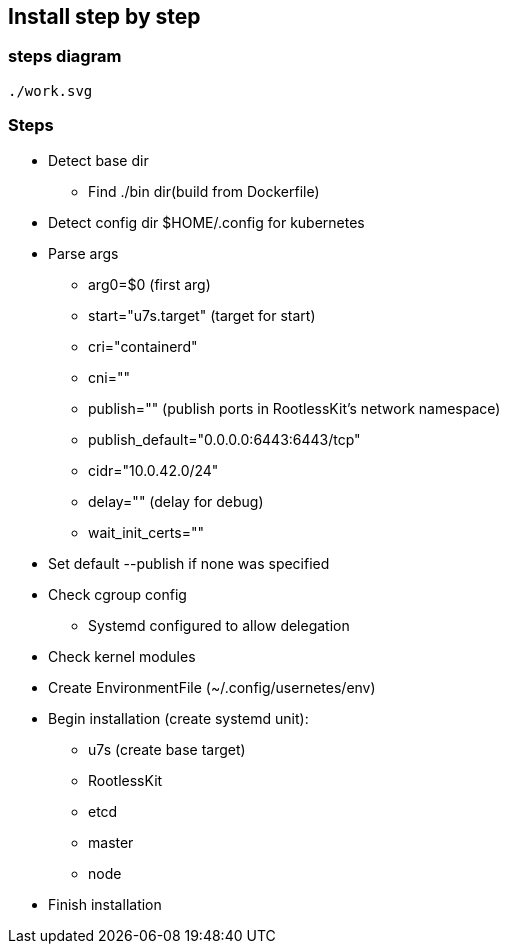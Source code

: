 == Install step by step

=== steps diagram +
```
./work.svg
```

=== Steps
- Detect base dir
    * Find ./bin dir(build from Dockerfile)
- Detect config dir
$HOME/.config for kubernetes
- Parse args
    * arg0=$0 (first arg)
    * start="u7s.target" (target for start)
    * cri="containerd"
    * cni=""
    * publish="" (publish ports in RootlessKit's network namespace)
    * publish_default="0.0.0.0:6443:6443/tcp"
    * cidr="10.0.42.0/24"
    * delay="" (delay for debug)
    * wait_init_certs=""
- Set default --publish if none was specified
- Check cgroup config
    * Systemd configured to allow delegation
- Check kernel modules
- Create EnvironmentFile (~/.config/usernetes/env)
- Begin installation (create systemd unit):
    * u7s (create base target)
    * RootlessKit
    * etcd
    * master
    * node
- Finish installation